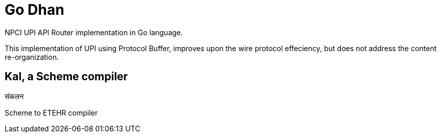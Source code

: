 = Go Dhan

NPCI UPI API Router implementation in Go language.

This implementation of UPI using Protocol Buffer, improves upon the wire protocol effeciency, but does not  address the content re-organization.

== Kal, a Scheme compiler
संकलन


Scheme to ETEHR compiler


